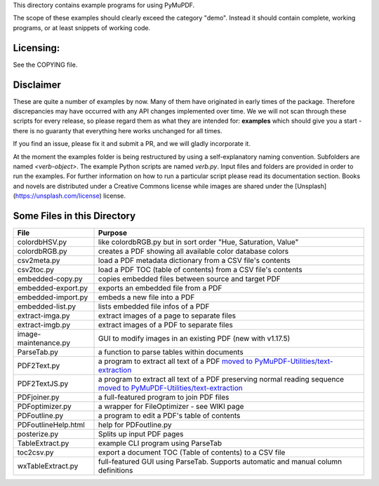 This directory contains example programs for using PyMuPDF.

The scope of these examples should clearly exceed the category "demo".
Instead it should contain complete, working programs, or at least snippets of working code.

Licensing:
===========
See the COPYING file.

Disclaimer
===========
These are quite a number of examples by now. Many of them have originated in early times of the package. Therefore discrepancies may have occurred with any API changes implemented over time. We we will not scan through these scripts for every release, so please regard them as what they are intended for: **examples** which should give you a start - there is no guaranty that everything here works unchanged for all times.

If you find an issue, please fix it and submit a PR, and we will gladly incorporate it.

At the moment the examples folder is being restructured by using a self-explanatory naming convention. Subfolders are named `<verb-object>`. The example Python scripts are named `verb.py`. Input files and folders are provided in order to run the examples. For further information on how to run a particular script please read its documentation section. Books and novels are distributed under a Creative Commons license while images are shared under the [Unsplash](https://unsplash.com/license) license.


Some Files in this Directory
==============================

======================= ===========================================================================================
File                    Purpose
======================= ===========================================================================================
colordbHSV.py           like colordbRGB.py but in sort order "Hue, Saturation, Value"
colordbRGB.py           creates a PDF showing all available color database colors
csv2meta.py             load a PDF metadata dictionary from a CSV file's contents
csv2toc.py              load a PDF TOC (table of contents) from a CSV file's contents
embedded-copy.py        copies embedded files between source and target PDF
embedded-export.py      exports an embedded file from a PDF
embedded-import.py      embeds a new file into a PDF
embedded-list.py        lists embedded file infos of a PDF
extract-imga.py         extract images of a page to separate files
extract-imgb.py         extract images of a PDF to separate files
image-maintenance.py    GUI to modify images in an existing PDF (new with v1.17.5)
ParseTab.py             a function to parse tables within documents
PDF2Text.py             a program to extract all text of a PDF `moved to PyMuPDF-Utilities/text-extraction <https://github.com/pymupdf/PyMuPDF-Utilities/tree/master/text-extraction>`_
PDF2TextJS.py           a program to extract all text of a PDF preserving normal reading sequence `moved to PyMuPDF-Utilities/text-extraction <https://github.com/pymupdf/PyMuPDF-Utilities/tree/master/text-extraction>`_
PDFjoiner.py            a full-featured program to join PDF files
PDFoptimizer.py         a wrapper for FileOptimizer - see WIKI page
PDFoutline.py           a program to edit a PDF's table of contents
PDFoutlineHelp.html     help for PDFoutline.py
posterize.py            Splits up input PDF pages
TableExtract.py         example CLI program using ParseTab
toc2csv.py              export a document TOC (Table of contents) to a CSV file
wxTableExtract.py       full-featured GUI using ParseTab. Supports automatic and manual column definitions
======================= ===========================================================================================
